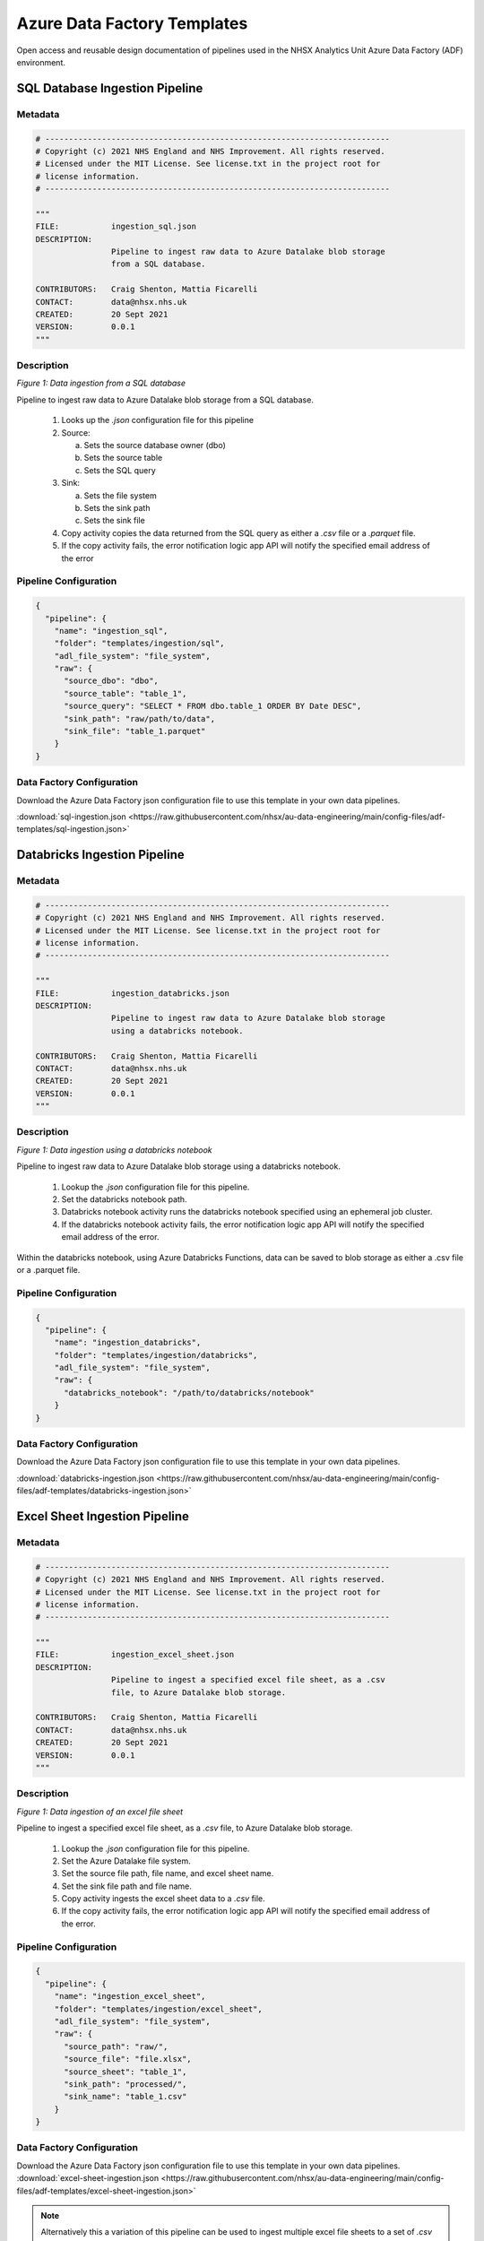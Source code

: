 ****************************
Azure Data Factory Templates 
****************************

Open access and reusable design documentation of pipelines used in the NHSX Analytics Unit Azure Data Factory (ADF) environment.

SQL Database Ingestion Pipeline
===============================

Metadata
--------

.. code:: python

    # -------------------------------------------------------------------------
    # Copyright (c) 2021 NHS England and NHS Improvement. All rights reserved.
    # Licensed under the MIT License. See license.txt in the project root for
    # license information.
    # -------------------------------------------------------------------------

    """
    FILE:           ingestion_sql.json
    DESCRIPTION:
                    Pipeline to ingest raw data to Azure Datalake blob storage
                    from a SQL database.

    CONTRIBUTORS:   Craig Shenton, Mattia Ficarelli
    CONTACT:        data@nhsx.nhs.uk
    CREATED:        20 Sept 2021
    VERSION:        0.0.1
    """

Description
-----------

.. image:: _static/img/pipeline_temps/sql-ingest.png
  :width: 600
  :alt: Data ingestion from a SQL database
*Figure 1: Data ingestion from a SQL database*

Pipeline to ingest raw data to Azure Datalake blob storage from a SQL database.

 1. Looks up the `.json` configuration file for this pipeline
 2. Source:

    a. Sets the source database owner (dbo)
    b. Sets the source table
    c. Sets the SQL query

 3. Sink:

    a. Sets the file system
    b. Sets the sink path
    c. Sets the sink file

 4. Copy activity copies the data returned from the SQL query as either a `.csv` file or a `.parquet` file.
 5. If the copy activity fails, the error notification logic app API will notify the specified email address of the error

Pipeline Configuration
----------------------

.. code:: python

    {
      "pipeline": {
        "name": "ingestion_sql",
        "folder": "templates/ingestion/sql",
        "adl_file_system": "file_system",
        "raw": {
          "source_dbo": "dbo",
          "source_table": "table_1",
          "source_query": "SELECT * FROM dbo.table_1 ORDER BY Date DESC",
          "sink_path": "raw/path/to/data",
          "sink_file": "table_1.parquet"
        }
    }

Data Factory Configuration
--------------------------

Download the Azure Data Factory json configuration file to use this template in your own data pipelines.

:download:`sql-ingestion.json <https://raw.githubusercontent.com/nhsx/au-data-engineering/main/config-files/adf-templates/sql-ingestion.json>`

Databricks Ingestion Pipeline
===============================

Metadata
--------

.. code:: python

    # -------------------------------------------------------------------------
    # Copyright (c) 2021 NHS England and NHS Improvement. All rights reserved.
    # Licensed under the MIT License. See license.txt in the project root for
    # license information.
    # -------------------------------------------------------------------------

    """
    FILE:           ingestion_databricks.json
    DESCRIPTION:
                    Pipeline to ingest raw data to Azure Datalake blob storage
                    using a databricks notebook.

    CONTRIBUTORS:   Craig Shenton, Mattia Ficarelli
    CONTACT:        data@nhsx.nhs.uk
    CREATED:        20 Sept 2021
    VERSION:        0.0.1
    """

Description
-----------

.. image:: _static/img/pipeline_temps/databricks/databricks.png
  :width: 600
  :alt: Data ingestion using a databricks notebook
*Figure 1: Data ingestion using a databricks notebook*

Pipeline to ingest raw data to Azure Datalake blob storage using a databricks notebook.

 1. Lookup the `.json` configuration file for this pipeline.
 2. Set the databricks notebook path.
 3. Databricks notebook activity runs the databricks notebook specified using an ephemeral job cluster.
 4. If the databricks notebook activity fails, the error notification logic app API will notify the specified email address of the error.

Within the databricks notebook, using Azure Databricks Functions, data can be saved to blob storage as either a .csv file or a .parquet file.

Pipeline Configuration
----------------------

.. code:: python

    {
      "pipeline": {
        "name": "ingestion_databricks",
        "folder": "templates/ingestion/databricks",
        "adl_file_system": "file_system",
        "raw": {
          "databricks_notebook": "/path/to/databricks/notebook"
        }
    }

Data Factory Configuration
--------------------------

Download the Azure Data Factory json configuration file to use this template in your own data pipelines.

:download:`databricks-ingestion.json <https://raw.githubusercontent.com/nhsx/au-data-engineering/main/config-files/adf-templates/databricks-ingestion.json>`

Excel Sheet Ingestion Pipeline
===============================

Metadata
--------

.. code:: python

    # -------------------------------------------------------------------------
    # Copyright (c) 2021 NHS England and NHS Improvement. All rights reserved.
    # Licensed under the MIT License. See license.txt in the project root for
    # license information.
    # -------------------------------------------------------------------------

    """
    FILE:           ingestion_excel_sheet.json
    DESCRIPTION:
                    Pipeline to ingest a specified excel file sheet, as a .csv
                    file, to Azure Datalake blob storage.

    CONTRIBUTORS:   Craig Shenton, Mattia Ficarelli
    CONTACT:        data@nhsx.nhs.uk
    CREATED:        20 Sept 2021
    VERSION:        0.0.1
    """

Description
-----------

.. image:: _static/img/pipeline_temps/excel_sheet_ingestion.png
  :width: 600
  :alt: Data ingestion of an excel file sheet
*Figure 1: Data ingestion of an excel file sheet*

Pipeline to ingest a specified excel file sheet, as a `.csv` file, to Azure Datalake blob storage.

 1. Lookup the `.json` configuration file for this pipeline.
 2. Set the Azure Datalake file system.
 3. Set the source file path, file name, and excel sheet name.
 4. Set the sink file path and file name.
 5. Copy activity ingests the excel sheet data to a `.csv` file.
 6. If the copy activity fails, the error notification logic app API will notify the specified email address of the error.

Pipeline Configuration
----------------------

.. code:: python

    {
      "pipeline": {
        "name": "ingestion_excel_sheet",
        "folder": "templates/ingestion/excel_sheet",
        "adl_file_system": "file_system",
        "raw": {
          "source_path": "raw/",
          "source_file": "file.xlsx",
          "source_sheet": "table_1",
          "sink_path": "processed/",
          "sink_name": "table_1.csv"
        }
    }

Data Factory Configuration
--------------------------
Download the Azure Data Factory json configuration file to use this template in your own data pipelines.
:download:`excel-sheet-ingestion.json <https://raw.githubusercontent.com/nhsx/au-data-engineering/main/config-files/adf-templates/excel-sheet-ingestion.json>`

.. note::
   Alternatively this a variation of this pipeline can be used to ingest multiple excel file sheets to a set of `.csv` files in Azure Datalake blob storage.

Multiple Excel Sheet Ingestion Pipeline
=======================================

Metadata
--------

.. code:: python

    # -------------------------------------------------------------------------
    # Copyright (c) 2021 NHS England and NHS Improvement. All rights reserved.
    # Licensed under the MIT License. See license.txt in the project root for
    # license information.
    # -------------------------------------------------------------------------

    """
    FILE:           ingestion_multiple_excel_sheets.json
    DESCRIPTION:
                    Pipeline to ingest multiple specified excel file sheets as .csv files 
                    to Azure Datalake blob storage.

    CONTRIBUTORS:   Craig Shenton, Mattia Ficarelli
    CONTACT:        data@nhsx.nhs.uk
    CREATED:        20 Sept 2021
    VERSION:        0.0.1
    """

Description
-----------

.. image:: _static/img/pipeline_temps/multiple_excel_sheet_ingestion.png
  :width: 600
  :alt: Data ingestion of multiple excel file sheets
*Figure 1: Data ingestion of multiple excel file sheets*

.. image:: _static/img/pipeline_temps/multiple_excel_sheet_ingestion_2.png
  :width: 600
  :alt: ForEach loop activities within pipeline
*Figure 2: ForEach loop activities within pipeline*

Pipeline to ingest multiple specified excel file sheets as `.csv` files to Azure Datalake blob storage.

 1. Looks up the `.json` configuration file for this pipeline.
 2. Set the Azure Datalake file system.
 3. Set the source path to the folder containing the excel files.
 4. Set the sink path.
 5. Set an `array` variable containing the list of excel file metadata.
 6. ForEach loops over each excel file:

    a. Sets the source sheet and sink file.
    b. Copy activity ingests the excel sheet data and saves it as a `.csv` file.
    c. If the copy activity fails, the error notification logic app API will notify the specified email address of the error.

.. note::
   Copy activity has ‘File path type’ set to wildcard and the file name regex as `*.xlsx` (excel) (see Figure 3).

.. image:: _static/img/pipeline_temps/multiple_excel_sheet_ingestion_3.png
  :width: 600
  :alt: Copy activity wildcard setup
*Figure 3: Copy activity wildcard setup*

Pipeline Configuration
----------------------

.. code:: python

  {
    "pipeline": {
      "name": "ingestion_multiple_excel_sheets",
      "folder": "templates/ingestion/multiple_excel_sheets",
      "adl_file_system": "file_system",
      "raw": {
        "source_path": "ingestion/",
        "sink_path": "raw/path/to/data",
        "sink_path": "processed/"
        "excel":[
      {
        "sink_file": "table_1.csv",
        "source_sheet": "sheet_1"
      },
      {
        "sink_file": "table_2.csv",
        "source_sheet": "sheet_2"
      },
      {
        "sink_file": "table_3.csv",
        "source_sheet": "sheet_3"
      }
    ]
  }
}

Data Factory Configuration
--------------------------

Download the Azure Data Factory json configuration file to use this template in your own data pipelines.

:download:`multiple-excel-sheet-ingestion.json <https://raw.githubusercontent.com/nhsx/au-data-engineering/main/config-files/adf-templates/multiple-excel-sheet-ingestion.json>`

Web URL Data Ingestion Pipeline
===============================

Metadata
--------

.. code:: python

    # -------------------------------------------------------------------------
    # Copyright (c) 2021 NHS England and NHS Improvement. All rights reserved.
    # Licensed under the MIT License. See license.txt in the project root for
    # license information.
    # -------------------------------------------------------------------------

    """
    FILE:           ingestion_web_url.json
    DESCRIPTION:
                    Pipeline to ingest data from a URL as a .csv file to 
                    Azure Datalake blob storage.

    CONTRIBUTORS:   Craig Shenton, Mattia Ficarelli
    CONTACT:        data@nhsx.nhs.uk
    CREATED:        20 Sept 2021
    VERSION:        0.0.1
    """

Description
-----------

.. image:: _static/img/pipeline_temps/web_url_ingestion.png
  :width: 600
  :alt: Data ingestion from a web URL
*Figure 1: Data ingestion from a web URL*

Pipeline to ingest data from a web URL as a `.csv` file to Azure Datalake blob storage.

 1. Lookup the JSON configuration file for this pipeline.
 2. Set the source URL.
 3. Set the file system.
 4. Set the sink path.
 5. Set the sink file.
 6. Copy activity copies the data returned from the URL as a `.csv` file. 
 7. If the copy activity fails, the error notification logic app API will notify the specified email address of the error.

Pipeline Configuration
----------------------

.. code:: python

    {
      "pipeline": {
        "name": "ingestion_web_url",
        "folder": "templates/ingestion/web_url",
        "adl_file_system": "file_system",
        "raw": {
          "source_url": "https://www.sourcedata.com",
          "sink_path": "raw/path/to/data",
          "sink_file": "table_1.csv"
        }
    }

Data Factory Configuration
--------------------------

Download the Azure Data Factory json configuration file to use this template in your own data pipelines.

:download:`web-url-ingestion.json <https://raw.githubusercontent.com/nhsx/au-data-engineering/main/config-files/adf-templates/web-url-ingestion.json>`

Azure Function App Ingestion Pipeline
=====================================

Metadata
--------

.. code:: python

    # -------------------------------------------------------------------------
    # Copyright (c) 2021 NHS England and NHS Improvement. All rights reserved.
    # Licensed under the MIT License. See license.txt in the project root for
    # license information.
    # -------------------------------------------------------------------------

    """
    FILE:           ingestion_function_app.json
    DESCRIPTION:
                    Pipeline to ingest raw data to Azure Datalake blob storage
                    using an Azure function app.

    CONTRIBUTORS:   Craig Shenton, Mattia Ficarelli
    CONTACT:        data@nhsx.nhs.uk
    CREATED:        29 Sept 2021
    VERSION:        0.0.1
    """

Description
-----------

.. image:: _static/img/pipeline_temps/function_app_ingestion.png
  :width: 600
  :alt: Data ingestion using an azure function app
*Figure 1: Data ingestion using an azure function app*

Pipeline to ingest raw to Azure Datalake blob storage using an Azure function app.

 1. Lookup the `.json` configuration file for this pipeline.
 2. Set the Azure function app.
 3. Azure function app activity triggers the specified function app.
 4. If the Azure function app activity fails, the error notification logic app API will notify the specified email address of the error.

Within the Azure function app data can be saved to blob storage as either a `.csv` file or a `.parquet` file.

Pipeline Configuration
----------------------

.. code:: python

    {
      "pipeline": {
        "name": "ingestion_function_app",
        "folder": "templates/ingestion/function_app",
        "adl_file_system": "file_system",
        "raw": {
          "func_name": "azure_func_app"
        }
    }

Data Factory Configuration
--------------------------

Download the Azure Data Factory json configuration file to use this template in your own data pipelines.

:download:`function-app-ingestion.json <https://raw.githubusercontent.com/nhsx/au-data-engineering/main/config-files/adf-templates/function-app-ingestion.json>`

SharePoint Ingestion Pipeline
=============================

Metadata
--------

.. code:: python

    # -------------------------------------------------------------------------
    # Copyright (c) 2021 NHS England and NHS Improvement. All rights reserved.
    # Licensed under the MIT License. See license.txt in the project root for
    # license information.
    # -------------------------------------------------------------------------

    """
    FILE:           ingestion_sharepoint.json
    DESCRIPTION:
                    Pipeline to ingest a specified folder and files from Microsoft
                    SharePoint to Azure Datalake blob storage.

    CONTRIBUTORS:   Craig Shenton, Mattia Ficarelli
    CONTACT:        data@nhsx.nhs.uk
    CREATED:        29 Sept 2021
    VERSION:        0.0.1
    """

Description
-----------

.. image:: _static/img/pipeline_temps/sharepoint_ingestion.png
  :width: 600
  :alt: Data ingestion from microsoft sharepoint
*Figure 1: Data ingestion from microsoft sharepoint*

Pipeline to ingest a specified folder and files from Microsoft SharePoint to Azure Datalake blob storage.

 1. Lookup the `.json` configuration file for this pipeline.
 2. Set the SharePoint file path and SharePoint logic app URL.
 3. Call the SharePoint logic app using a webhook that will send back a message once the file transfer is complete.
 4. If the logic app fails, the error notification logic app API will notify the specified email address of the error.

Pipeline Configuration
----------------------

.. code:: python

    {
      "pipeline": {
        "name": "ingestion_sharepoint",
        "folder": "templates/ingestion/sharepoint",
        "adl_file_system": "file_system",
        "raw": {
          "source_path": "...sharepoint/...",
          "logic_app_url": "https://...logic.azure.com/..."
        }
    }

Data Factory Configuration
--------------------------

Download the Azure Data Factory `.json` configuration file to use this template in your own data pipelines.

:download:`sharepoint-ingestion.json <https://raw.githubusercontent.com/nhsx/au-data-engineering/main/config-files/adf-templates/sharepoint-ingestion.json>`

Databricks Processing Pipeline
===============================

Metadata
--------

.. code:: python

    # -------------------------------------------------------------------------
    # Copyright (c) 2021 NHS England and NHS Improvement. All rights reserved.
    # Licensed under the MIT License. See license.txt in the project root for
    # license information.
    # -------------------------------------------------------------------------

    """
    FILE:           processing_databricks.json
    DESCRIPTION:
                    Pipeline to process data from a folder in Azure Datalake 
                    blob storage using a databricks notebook.

    CONTRIBUTORS:   Craig Shenton, Mattia Ficarelli
    CONTACT:        data@nhsx.nhs.uk
    CREATED:        23 Sept 2021
    VERSION:        0.0.1
    """

Description
-----------

.. image:: _static/img/pipeline_temps/databricks/databricks.png
  :width: 600
  :alt: Data processing using a Databricks notebook
*Figure 1: Data processing using a Databricks notebook*

Pipeline to process data from a folder in Azure Datalake blob storage using a databricks notebook

 1. Lookup the `.json` configuration file for this pipeline.
 2. Set the databricks notebook path.
 3. Databricks notebook activity runs the databricks notebook specified using an ephemeral job cluster.
 4. If the databricks notebook activity fails, the error notification logic app API will notify the specified email address of the error.

Pipeline Configuration
----------------------

.. code:: python

    {
      "pipeline": {
        "name": "processing_databricks",
        "folder": "templates/processing/databricks",
        "project": {
          "databricks_notebook": "/path/to/databricks/notebook"
        }
    }

Databricks Orchestration
------------------------
.. note::
   Alternatively this pipeline can be used to trigger an orchestrator databricks notebook which in turn runs a series of data processing notebooks.

.. code:: python

    {
      "pipeline": {
        "name": "processing_databricks",
        "folder": "templates/processing/databricks_orchestrator",
        "project": {
          "databricks_orchestrator_notebook": "/path/to/databricks/orchestrator_notebook"
          "databricks":[    
              {
            "sink_path": "path/to/processed/data",
            "sink_file": "file_1.csv",
            "databricks_notebook": "/path/to/databricks/processing_notebook1"
            },    
              {
            "sink_path": "path/to/processed/data",
            "sink_file": "file_2.csv",
            "databricks_notebook": "/path/to/databricks/processing_notebook2"
            },
        }
    }

Python code to sequentially run databricks notebook paths specified in a `.json` config file from a databricks orchestrator notebook.

.. code:: python

    #Squentially run datbricks notebooks
    for index, item in enumerate(config_JSON['pipeline']['project']['databricks']): 
        notebook = config_JSON['pipeline']['project']['databricks'][index]['databricks_notebook']
        dbutils.notebook.run(notebook, 120)
      except Exception as e:
        print(e)

Data Factory Configuration
--------------------------

Download the Azure Data Factory .`json` configuration file to use this template in your own data pipelines.

:download:`processing-databricks.json <https://raw.githubusercontent.com/nhsx/au-data-engineering/main/config-files/adf-templates/databricks-processing.json>`

Azure Function App Processing Pipeline
======================================

Metadata
--------

.. code:: python

    # -------------------------------------------------------------------------
    # Copyright (c) 2021 NHS England and NHS Improvement. All rights reserved.
    # Licensed under the MIT License. See license.txt in the project root for
    # license information.
    # -------------------------------------------------------------------------

    """
    FILE:           processing_function_app.json
    DESCRIPTION:
                    Pipeline to process data to time-stamped folder in 
                    Azure Datalake blob storage using an Azure function app.

    CONTRIBUTORS:   Craig Shenton, Mattia Ficarelli
    CONTACT:        data@nhsx.nhs.uk
    CREATED:        29 Sept 2021
    VERSION:        0.0.1
    """

Description
-----------

.. image:: _static/img/pipeline_temps/function_app_processing.png
  :width: 600
  :alt: Data processing using an azure function app
*Figure 1: Data processing using an azure function app*

.. note::
   This pipeline is designed to allow for raw data to be ingested and then appended onto an existing table with historical data.

Pipeline to process data to time-stamped folder in Azure Datalake blob storage using an Azure function app.

 1. Lookup the `.json` configuration file for this pipeline.
 2. Set the source path (of the data to be processed).
 3. Set the file system.
 4. Set the Azure function app.
 5. Use the ‘laterFolder’ utility to find and save the latest folder in the source path.
 6. If the ‘laterFolder’ utility fails, the error notification logic app API will notify the specified email address of the error.
 7. Lookup the latest folder.
 8. Set the latest folder.
 9. Set the `.json` body for the Azure function app.
 10. Run the Azure function app activity.
 11. If the Azure function app activity fails, the error notification logic app API will notify the specified email address of the error.

Within the Azure function app data can be saved to blob storage as either a `.csv` file or a `.parquet` file.

Pipeline Configuration
----------------------

.. code:: python

    {
      "pipeline": {
        "name": "processing_function_app",
        "folder": "templates/processing/function_app",
        "adl_file_system": "file_system",
        "project": {
          "func_name": "azure_func_app",
          "source_path": "raw/historical/data/source"
        }
    }

Data Factory Configuration
--------------------------

Download the Azure Data Factory `.json` configuration file to use this template in your own data pipelines.

:download:`function-app-processing.json <https://raw.githubusercontent.com/nhsx/au-data-engineering/main/config-files/adf-templates/function-app-processing.json>`

Multiple Azure Function Apps Processing Pipeline
================================================

Metadata
--------

.. code:: python

    # -------------------------------------------------------------------------
    # Copyright (c) 2021 NHS England and NHS Improvement. All rights reserved.
    # Licensed under the MIT License. See license.txt in the project root for
    # license information.
    # -------------------------------------------------------------------------

    """
    FILE:           processing_multiple_function_apps.json
    DESCRIPTION:
                    Pipeline to process data to time-stamped folders in 
                    Azure Datalake blob storage using multiple Azure function apps.

    CONTRIBUTORS:   Craig Shenton, Mattia Ficarelli
    CONTACT:        data@nhsx.nhs.uk
    CREATED:        29 Sept 2021
    VERSION:        0.0.1
    """

Description
-----------

.. image:: _static/img/pipeline_temps/multiple_function_app_processing.png
  :width: 600
  :alt: Data processing using multiple azure function apps
*Figure 1: Data processing using multiple azure function apps*

.. image:: _static/img/pipeline_temps/multiple_function_app_processing_2.png
  :width: 600
  :alt: ForEach loop activities within pipeline
*Figure 2: ForEach loop activities within pipeline*

.. note::
   This pipeline allows for multiple different processed data files to be generated from the same data source during a pipeline run by using multiple function apps running sequentially. 

Pipeline to process data to time-stamped folder in Azure Datalake blob storage using multiple Azure function apps.

 1. Lookup the `.json` configuration file for this pipeline.
 2. Set the source path (of the data to be processed).
 3. Set the file system.
 4. Set the Azure function app.
 5. Use the ‘laterFolder’ utility to find and save the latest folder in the source path.
 6. If the ‘laterFolder’ utility fails, the error notification logic app API will notify the specified email address of the error.
 7. Lookup the latest folder.
 8. Set the latest folder.
 9. Set the JSON Body for the Azure function app.
 10. Set an `array` variable containing the list of Azure function apps to be run.
 11. ForEach loops over each azure function:
 
    a. Runs the Azure function app activity.
    b. If the Azure function app activity fails, the error notification logic app API will notify the specified email address of the error.

Within the Azure function app data can be saved to blob storage as either a `.csv` file or a `.parquet` file.

Pipeline Configuration
----------------------

.. code:: python

    {
      "pipeline": {
        "name": "processing_function_app",
        "folder": "templates/processing/function_app",
        "adl_file_system": "file_system",
        "project": {
          "functions": [
            {"func_name": "azure_func_app_1"},
            {"func_name": "azure_func_app_2"},
            {"func_name": "azure_func_app_3"}
			    ],
          "source_path": "raw/historical/data/source"
        }
    }

Data Factory Configuration
--------------------------

Download the Azure Data Factory `.json` configuration file to use this template in your own data pipelines.

:download:`multiple-function-app-processing.json <https://raw.githubusercontent.com/nhsx/au-data-engineering/main/config-files/adf-templates/multiple-function-app-processing.json>`

Copy File Processing Pipeline
=======================================

Metadata
--------

.. code:: python

    # -------------------------------------------------------------------------
    # Copyright (c) 2021 NHS England and NHS Improvement. All rights reserved.
    # Licensed under the MIT License. See license.txt in the project root for
    # license information.
    # -------------------------------------------------------------------------

    """
    FILE:           processing_csv_file.json
    DESCRIPTION:
                    Pipeline to copy a .csv file in a time-stamped folder 
                    between directories in Azure Datalake blob storage.

    CONTRIBUTORS:   Craig Shenton, Mattia Ficarelli
    CONTACT:        data@nhsx.nhs.uk
    CREATED:        29 Sept 2021
    VERSION:        0.0.1
    """

Description
-----------

.. image:: _static/img/pipeline_temps/csv_file_processing.png
  :width: 600
  :alt: Copying a .csv file between Azure Datalake directories
*Figure 1: Copying a `.csv` file between Azure Datalake directories*

Pipeline to copy a `.csv` file in a time-stamped folder between directories in Azure Datalake blob storage.

 1. Lookup the `.json` configuration file for this pipeline.
 2. Set the Azure Datalake file system
 3. Set the source path and source file name.
 4. Set the sink path and sink file name.
 5. Use the ‘laterFolder’ utility to find and save the latest folder in the source path.
 6. If the ‘laterFolder’ utility fails, the error notification logic app API will notify the specified email address of the error.
 7. Lookup the latest folder.
 8. Set the latest folder.
 9. Copy activity copies the `.csv` file between the Datalake directories.
 10. If the copy activity fails, the error notification logic app API will notify the specified email address of the error.

Pipeline Configuration
----------------------

.. code:: python

    {
      "pipeline": {
        "name": "processing_csv_file",
        "folder": "templates/processing/csv_file",
        "adl_file_system": "file_system",
        "project": {
          "source_path": "raw/",
          "source_name": "file.csv",
          "sink_path": "proc/",
          "sink_name": "file_copy.csv"
        }
    }

Data Factory Configuration
--------------------------

Download the Azure Data Factory `.json` configuration file to use this template in your own data pipelines.

:download:`csv-file-processing.json <https://raw.githubusercontent.com/nhsx/au-data-engineering/main/config-files/adf-templates/csv-file-processing.json>`

SQL Table Staging Pipeline
=============================

Metadata
--------

.. code:: python

    # -------------------------------------------------------------------------
    # Copyright (c) 2021 NHS England and NHS Improvement. All rights reserved.
    # Licensed under the MIT License. See license.txt in the project root for
    # license information.
    # -------------------------------------------------------------------------

    """
    FILE:           staging_sql_database.json
    DESCRIPTION:
                    Pipeline to stage data from a time-stamped folder in 
                    Azure Datalake blob storage to a table in an Azure SQL database. 

    CONTRIBUTORS:   Craig Shenton, Mattia Ficarelli
    CONTACT:        data@nhsx.nhs.uk
    CREATED:        29 Sept 2021
    VERSION:        0.0.1
    """

Description
-----------

.. image:: _static/img/pipeline_temps/sql_database_staging.png
  :width: 600
  :alt: Data staging to a table in an Azure SQL database
*Figure 1: Data staging to a table in an Azure SQL database*

Pipeline to stage data (`.csv` file) from a time-stamped folder in Azure Datalake blob storage to a table in an Azure SQL database. 

 1. Lookup the `.json` configuration file for this pipeline.
 2. Set the source path (of data to be staged).
 3. Set the source file.
 4. Set the file system. 
 5. Set the sink table (target table in the SQL database).
 6. Set the stored procedure (truncates data in the target table in the SQL database).
 7. Run the stored procedure activity. The stored procedure also sets the data type of each column in the database table. 
 8. Use the ‘laterFolder’ utility to find and save the latest folder in the source path.
 9. If the ‘laterFolder’ utility fails, the error notification logic app API will notify the specified email address of the error.
 10. Lookup the latest folder.
 11. Set the latest folder.
 12. Run the copy activity which stages data from a `.csv` file in Azure Datalake blob storage to an empty table in an Azure SQL database.
 13. If the Azure copy activity fails, the error notification logic app API will notify the specified email address of the error.

Pipeline Configuration
----------------------

.. code:: python

    {
      "pipeline": {
        "name": "staging_sql_database",
        "folder": "templates/staging/sql_database",
        "adl_file_system": "file_system",
        "staging": {
            "stored_procedure":"[dbo].[sql_stored_procedure_table_1]",
            "source_path":"proc/projects/path/to/processed/data/",
            "source_file":"table_1.csv",
            "sink_table":"sql_table_1"
        }
    }

Data Factory Configuration
--------------------------

Download the Azure Data Factory json configuration file to use this template in your own data pipelines.

:download:`sql-database-staging.json <https://raw.githubusercontent.com/nhsx/au-data-engineering/main/config-files/adf-templates/staging-sql-database.json>`

Multiple SQL Table Staging Pipeline
===================================

Metadata
--------

.. code:: python

    # -------------------------------------------------------------------------
    # Copyright (c) 2021 NHS England and NHS Improvement. All rights reserved.
    # Licensed under the MIT License. See license.txt in the project root for
    # license information.
    # -------------------------------------------------------------------------

    """
    FILE:           multiple_tables_staging_sql_database.json
    DESCRIPTION:
                    Pipeline to stage data from a time-stamped folders in 
                    Azure Datalake blob storage to multiple tables in an Azure SQL database. 

    CONTRIBUTORS:   Craig Shenton, Mattia Ficarelli
    CONTACT:        data@nhsx.nhs.uk
    CREATED:        29 Sept 2021
    VERSION:        0.0.1
    """

Description
-----------

.. image:: _static/img/pipeline_temps/multiple_table_sql_database_staging.png
  :width: 600
  :alt: Data staging to multiple tables in an Azure SQL database
*Figure 1: Data staging to multiple tables in an Azure SQL database*

.. image:: _static/img/pipeline_temps/multiple_table_sql_database_staging_2.png
  :width: 600
  :alt: ForEach loop activities within pipeline
*Figure 2: ForEach loop activities within pipeline*

Pipeline to stage data (`.csv` files) from a time-stamped folders in Azure Datalake blob storage to multiple tables in an Azure SQL database.  

 1. Lookup the `.json` configuration file for this pipeline.
 2. Set the file system. 
 3. Set an ``array`` variable containing the list of stored procedures and tables to which processed data is to be staged.
 4. For each element in the list the ForEach loop:
 
    a. Sets the source path (of data to be staged).
    b. Sets the source file.
    c. Uses the ‘laterFolder’ utility to find and save the latest folder in the source path.
    d. Lookups the latest folder.
    e. Sets the latest folder.
    f. Sets the sink table (target table in the SQL database).
    g. Sets the stored procedure (truncates data in the target table in the SQL database).
    h. Runs the stored procedure activity. The stored procedure also sets the data type of each column in the database table. 
    i. Runs the copy activity which stages data from a `.csv` file in azure Datalake blob storage to an empty table in an Azure SQL database.
    j. If the Azure copy activity fails, the error notification logic app API will notify the specified email address of the error.

Pipeline Configuration
----------------------

.. code:: python

    {
      "pipeline": {
        "name": "multiple_tables_staging_sql_database",
        "folder": "templates/staging/multiple_tables_sql_database",
        "adl_file_system": "file_system",
        "staging": [
              {
                "stored_procedure":"[dbo].[sql_stored_procedure_table_1]",
                "source_path":"proc/projects/path/to/processed/data/",
                "source_file":"table_1.csv",
                "sink_table":"sql_table_1"
              },
              {
                "stored_procedure":"[dbo].[sql_stored_procedure_table_2]",
                "source_path":"proc/projects/path/to/processed/data2/",
                "source_file":"table_2.csv",
                "sink_table":"sql_table_2"
              },
              {
                "stored_procedure":"[dbo].[sql_stored_procedure_table_3]",
                "source_path":"proc/projects/path/to/processed/data3/",
                "source_file":"table_3.csv",
                "sink_table":"sql_table_3"
              }
          ]
    }

Data Factory Configuration
--------------------------

Download the Azure Data Factory `.json` configuration file to use this template in your own data pipelines.

:download:`multiple-tables-sql-database-staging.json <https://raw.githubusercontent.com/nhsx/au-data-engineering/main/config-files/adf-templates/multiple-tables-sql-database-staging.json>`

